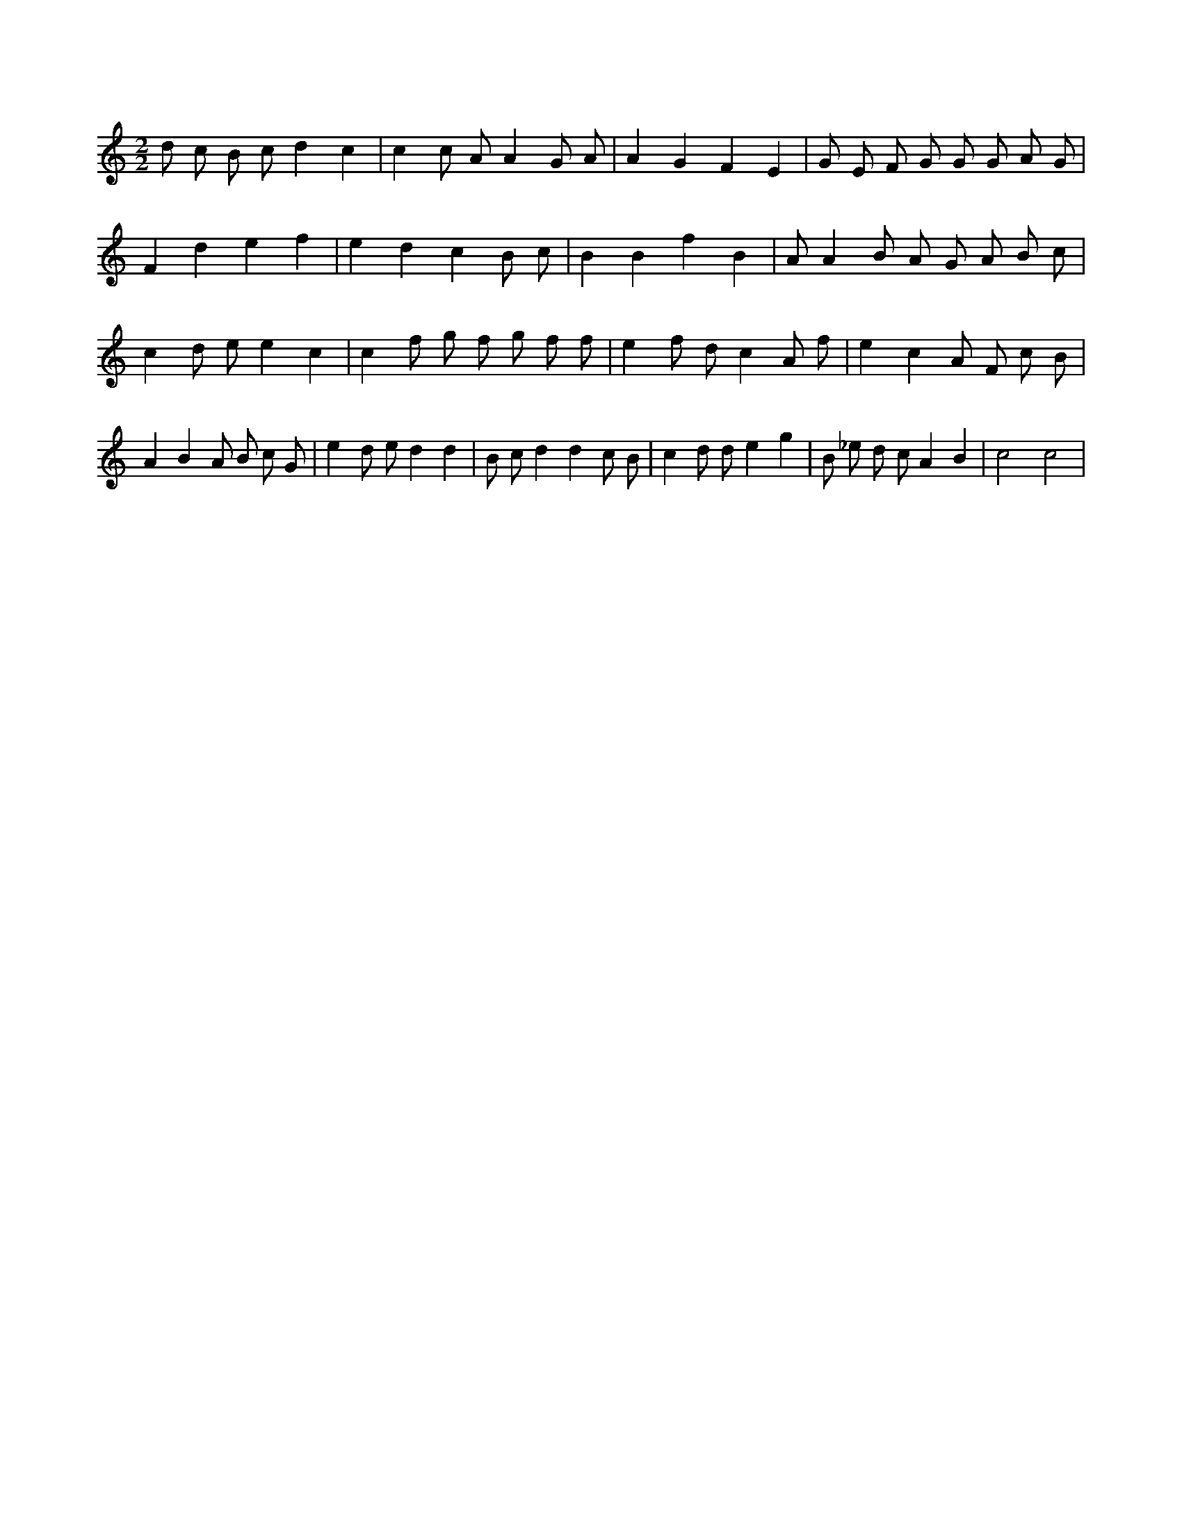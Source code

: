 X:554
L:1/8
M:2/2
K:Cclef
d c B c d2 c2 | c2 c A A2 G A | A2 G2 F2 E2 | G E F G G G A G | F2 d2 e2 f2 | e2 d2 c2 B c | B2 B2 f2 B2 | A A2 B A G A B c | c2 d e e2 c2 | c2 f g f g f f | e2 f d c2 A f | e2 c2 A F c B | A2 B2 A B c G | e2 d e d2 d2 | B c d2 d2 c B | c2 d d e2 g2 | B _e d c A2 B2 | c4 c4 |
